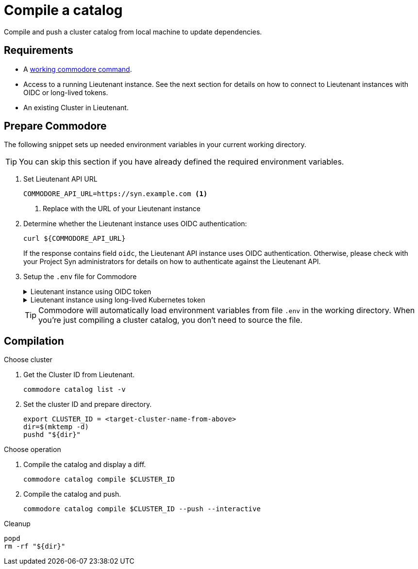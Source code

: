 = Compile a catalog

Compile and push a cluster catalog from local machine to update dependencies.

== Requirements

* A https://syn.tools/commodore/explanation/running-commodore.html[working commodore command].
* Access to a running Lieutenant instance.
See the next section for details on how to connect to Lieutenant instances with OIDC or long-lived tokens.
* An existing Cluster in Lieutenant.

== Prepare Commodore

The following snippet sets up needed environment variables in your current working directory.

TIP: You can skip this section if you have already defined the required environment variables.

. Set Lieutenant API URL
+
[source,bash]
----
COMMODORE_API_URL=https://syn.example.com <1>
----
<1> Replace with the URL of your Lieutenant instance

. Determine whether the Lieutenant instance uses OIDC authentication:
+
[source,bash]
----
curl ${COMMODORE_API_URL}
----
+
If the response contains field `oidc`, the Lieutenant API instance uses OIDC authentication.
Otherwise, please check with your Project Syn administrators for details on how to authenticate against the Lieutenant API.

. Setup the `.env` file for Commodore
+
.Lieutenant instance using OIDC token
[%collapsible]
====
[source,bash]
----
cat << EOF > .env
LIEUTENANT_AUTH="Authorization:Bearer \$(commodore fetch-token)"
LIEUTENANT_URL="${COMMODORE_API_URL}"
COMMODORE_API_URL="${COMMODORE_API_URL}"
EOF
----

[NOTE]
For some how-tos, you'll need to source the `.env` file.
In those cases, the command `commodore fetch-token` in variable `LIEUTENANT_AUTH` will be executed at the time you source the `.env` file.
You may need to re-source the file when following a longer guide as the OIDC token will usually have a lifetime of only a few minutes.
====
+
.Lieutenant instance using long-lived Kubernetes token
[%collapsible]
====
[source,bash]
----
# Assuming "syn-synfra" is the user for the cluster hosting the Lieutenant API in your kubeconfig
LIEUTENANT_TOKEN=$(kubectl config view -o jsonpath='{.users[?(@.name == "syn-synfra")].user.token}'  --raw)
LIEUTENANT_URL="the-public-lieutenant-API-URL"

cat << EOF > .env
LIEUTENANT_AUTH="Authorization:Bearer ${LIEUTENANT_TOKEN}"
LIEUTENANT_URL="${LIEUTENANT_URL}"
COMMODORE_API_TOKEN="${LIEUTENANT_TOKEN}"
COMMODORE_API_URL="${LIEUTENANT_URL}"
EOF
----
====
+
[TIP]
====
Commodore will automatically load environment variables from file `.env` in the working directory.
When you're just compiling a cluster catalog, you don't need to source the file.
====

== Compilation

.Choose cluster

. Get the Cluster ID from Lieutenant.
+
[source,bash]
----
commodore catalog list -v
----
. Set the cluster ID and prepare directory.
+
[source,bash]
----
export CLUSTER_ID = <target-cluster-name-from-above>
dir=$(mktemp -d)
pushd "${dir}"
----

.Choose operation
. Compile the catalog and display a diff.
+
[source,bash]
----
commodore catalog compile $CLUSTER_ID
----

. Compile the catalog and push.
+
[source,bash]
----
commodore catalog compile $CLUSTER_ID --push --interactive
----

.Cleanup
[source,bash]
----
popd
rm -rf "${dir}"
----
